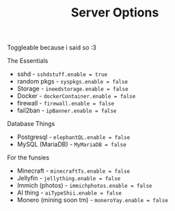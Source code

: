 #+title: Server Options

Toggleable because i said so :3

**** The Essentials
- sshd - ~sshdstuff.enable = true~
- random pkgs - ~syspkgs.enable = false~
- Storage - ~ineedstorage.enable = false~
- Docker - ~dockerContainer.enable = false~
- firewall - ~firewall.enable = false~
- fail2ban - ~ipBanner.enable = false~

**** Database Things
- Postgresql - ~elephantQL.enable = false~
- MySQL (MariaDB) - ~MyMariaDB = false~

**** For the funsies
- Minecraft - ~minecraftTs.enable = false~
- Jellyfin - ~jellything.enable = false~
- Immich (photos) - ~immichphotos.enable = false~
- AI thing - ~aiTypeShii.enable = false~
- Monero (mining soon tm) - ~moneroYay.enable = false~
